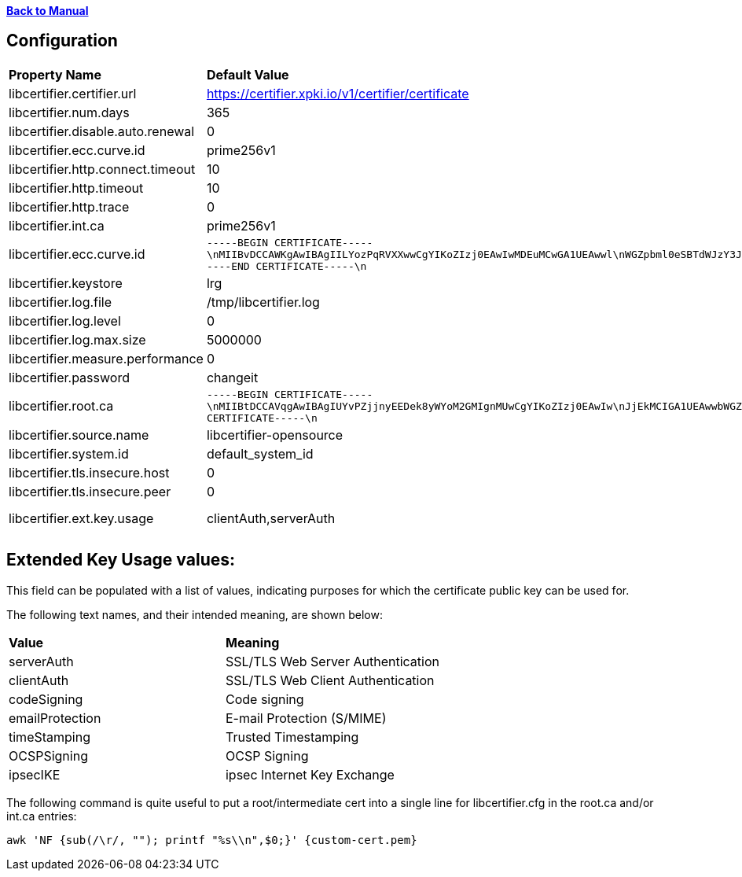 xref:libcertifier.adoc[*Back to Manual*]

== Configuration

|=======
| *Property Name* | *Default Value* | *Description* 
| libcertifier.certifier.url   | https://certifier.xpki.io/v1/certifier/certificate |  
| libcertifier.num.days   | 365 |
| libcertifier.disable.auto.renewal   | 0|  
| libcertifier.ecc.curve.id   | prime256v1 |  
| libcertifier.http.connect.timeout   | 10 |  
| libcertifier.http.timeout   | 10 |  
| libcertifier.http.trace   | 0 |  
| libcertifier.int.ca   | prime256v1 |  
| libcertifier.ecc.curve.id   | `-----BEGIN CERTIFICATE-----\nMIIBvDCCAWKgAwIBAgIILYozPqRVXXwwCgYIKoZIzj0EAwIwMDEuMCwGA1UEAwwl\nWGZpbml0eSBTdWJzY3JpYmVyIEVDQyBDbGFzcyBJSUkgUm9vdDAeFw0xOTA0MDQx\nNzA5NDlaFw00NDAzMjgxNzA5NDlaMDAxLjAsBgNVBAMMJVhmaW5pdHkgU3Vic2Ny\naWJlciBFQ0MgQ2xhc3MgSUlJIFJvb3QwWTATBgcqhkjOPQIBBggqhkjOPQMBBwNC\nAAT+6HxsHxMJleLuNhlbC8QImb0rN3/1imQQrNAvRz6L5Cr9ELkXmmC+4fopTk+K\nKgmEsmZ19Eb7I1ZtUDQGEHomo2YwZDASBgNVHRMBAf8ECDAGAQH/AgEBMB8GA1Ud\nIwQYMBaAFEKPSE8KFTbOPJRbagklXxMZoVRoMB0GA1UdDgQWBBRCj0hPChU2zjyU\nW2oJJV8TGaFUaDAOBgNVHQ8BAf8EBAMCAYYwCgYIKoZIzj0EAwIDSAAwRQIhAKMr\nI0kLwf8cZab2aCXk25NQdOKhczQa8bbiplWsbdODAiBkJv+nhWCxiC3WWS6bHz/1\nqhgaI6GMwrYxrvkX1OL0BA==\n-----END CERTIFICATE-----\n` |  
| libcertifier.keystore   | lrg |  
| libcertifier.log.file   | /tmp/libcertifier.log |  
| libcertifier.log.level   | 0 |  
| libcertifier.log.max.size   | 5000000 |  
| libcertifier.measure.performance   | 0 |  
| libcertifier.password   | changeit |  
| libcertifier.root.ca   | `-----BEGIN CERTIFICATE-----\nMIIBtDCCAVqgAwIBAgIUYvPZjjnyEEDek8yWYoM2GMIgnMUwCgYIKoZIzj0EAwIw\nJjEkMCIGA1UEAwwbWGZpbml0eSBTdWJzY3JpYmVyIEVDQyBSb290MB4XDTE5MTAw\nNzE4MzIwOFoXDTQ0MDkzMDE4MzIwOFowJjEkMCIGA1UEAwwbWGZpbml0eSBTdWJz\nY3JpYmVyIEVDQyBSb290MFkwEwYHKoZIzj0CAQYIKoZIzj0DAQcDQgAEZuTzvLrO\n+7G2+Ylr4O2PHMibVq1qVJMzKvQtJ8JAe1DL0HkJXRnliWT1QC5iqJuaA4Ngh31T\nj2T1tOJcYr6B36NmMGQwEgYDVR0TAQH/BAgwBgEB/wIBATAfBgNVHSMEGDAWgBSV\nn8KUP9J2ueLExe2EjezHdq/fpzAdBgNVHQ4EFgQUlZ/ClD/SdrnixMXthI3sx3av\n36cwDgYDVR0PAQH/BAQDAgGGMAoGCCqGSM49BAMCA0gAMEUCICpOBWu6UWgEIigH\n35DeYeNyAZHsGRv6/enBvbmQUzGFAiEAgR4Dhur1nQO1NSDwkHQeUsz3HV5Ahpgn\n5eHkhyAn2S0=\n-----END CERTIFICATE-----\n` |  
| libcertifier.source.name   | libcertifier-opensource |  
| libcertifier.system.id   | default_system_id |  
| libcertifier.tls.insecure.host   | 0 |  
| libcertifier.tls.insecure.peer   | 0 |  
| libcertifier.ext.key.usage   | clientAuth,serverAuth | (See notes below) 
|=======

== Extended Key Usage values:
This field can be populated with a list of values, indicating purposes for which the certificate public key can be used for. 

The following text names, and their intended meaning, are shown below:
 
|=======
| *Value* | *Meaning* 
| serverAuth   | SSL/TLS Web Server Authentication 
| clientAuth   | SSL/TLS Web Client Authentication 
| codeSigning   | Code signing 
| emailProtection   | E-mail Protection (S/MIME) 
| timeStamping   | Trusted Timestamping 
| OCSPSigning   | OCSP Signing 
| ipsecIKE   | ipsec Internet Key Exchange 
|=======

The following command is quite useful to put a root/intermediate cert into a single line for libcertifier.cfg in the root.ca and/or int.ca entries:

----
awk 'NF {sub(/\r/, ""); printf "%s\\n",$0;}' {custom-cert.pem}
----
